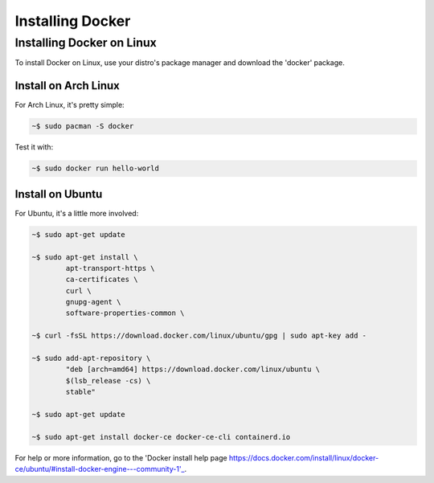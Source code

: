 """""""""""""""""
Installing Docker
"""""""""""""""""

==========================
Installing Docker on Linux
==========================

To install Docker on Linux, use your distro's package manager and download the 'docker' package.

---------------------
Install on Arch Linux
---------------------

For Arch Linux, it's pretty simple:

.. code-block::

	~$ sudo pacman -S docker

Test it with:

.. code-block::

	~$ sudo docker run hello-world

-----------------
Install on Ubuntu
-----------------

For Ubuntu, it's a little more involved:

.. code-block::

	~$ sudo apt-get update
	
	~$ sudo apt-get install \
		apt-transport-https \
		ca-certificates \
		curl \
		gnupg-agent \
		software-properties-common \

	~$ curl -fsSL https://download.docker.com/linux/ubuntu/gpg | sudo apt-key add -

	~$ sudo add-apt-repository \
		"deb [arch=amd64] https://download.docker.com/linux/ubuntu \
		$(lsb_release -cs) \
		stable"

	~$ sudo apt-get update
	
	~$ sudo apt-get install docker-ce docker-ce-cli containerd.io

For help or more information, go to the 'Docker install help page https://docs.docker.com/install/linux/docker-ce/ubuntu/#install-docker-engine---community-1'_.
